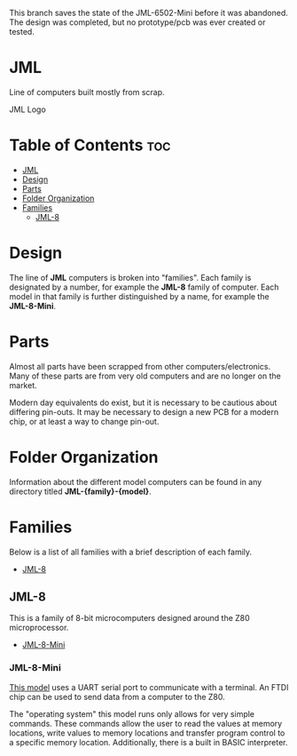This branch saves the state of the JML-6502-Mini before it was abandoned.
The design was completed, but no prototype/pcb was ever created or tested.

* JML
Line of computers built mostly from scrap.

#+CAPTION: JML Logo
#+ATTR_HTML: :width 600px :style margin-left: auto; margin-right: auto;
[[file:./docs/JML-logo-vintage-transparent.png]]

* Table of Contents :toc:
- [[#jml][JML]]
- [[#design][Design]]
- [[#parts][Parts]]
- [[#folder-organization][Folder Organization]]
- [[#families][Families]]
  - [[#jml-8][JML-8]]

* Design
The line of *JML* computers is broken into "families". Each family is
designated by a number, for example the *JML-8* family of computer. Each model
in that family is further distinguished by a name, for example the
*JML-8-Mini*.

* Parts
Almost all parts have been scrapped from other computers/electronics. Many of
these parts are from very old computers and are no longer on the market.

Modern day equivalents do exist, but it is necessary to be cautious about
differing pin-outs. It may be necessary to design a new PCB for a modern
chip, or at least a way to change pin-out.

* Folder Organization
Information about the different model computers can be found in any
directory titled *JML-{family}-{model}*.

* Families
Below is a list of all families with a brief description of each family.

- [[#jml-8][JML-8]]

** JML-8
This is a family of 8-bit microcomputers designed around the Z80
microprocessor.

- [[#jml-8-mini][JML-8-Mini]]

*** JML-8-Mini
[[file:jml-8-mini][This model]] uses a UART serial port to communicate with a terminal.
An FTDI chip can be used to send data from a computer to the
Z80.

The "operating system" this model runs only allows for very simple
commands. These commands allow the user to read the values at
memory locations, write values to memory locations and transfer
program control to a specific memory location. Additionally, there is a built
in BASIC interpreter.
